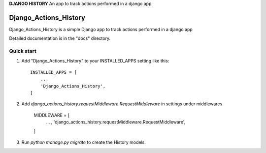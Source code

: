 **DJANGO HISTORY**
An app to track actions performed in a django app

=====
Django_Actions_History
=====

Django_Actions_History is a simple Django app to track actions performed in a django app

Detailed documentation is in the "docs" directory.

Quick start
-----------

1. Add "Django_Actions_History" to your INSTALLED_APPS setting like this::

    INSTALLED_APPS = [
        ...
        'Django_Actions_History',
    ]

2. Add `django_actions_history.requestMiddleware.RequestMiddleware` in settings under middlewares

    MIDDLEWARE = [
        ... ,
        'django_actions_history.requestMiddleware.RequestMiddleware',
    ]


3. Run `python manage.py migrate` to create the History models.
